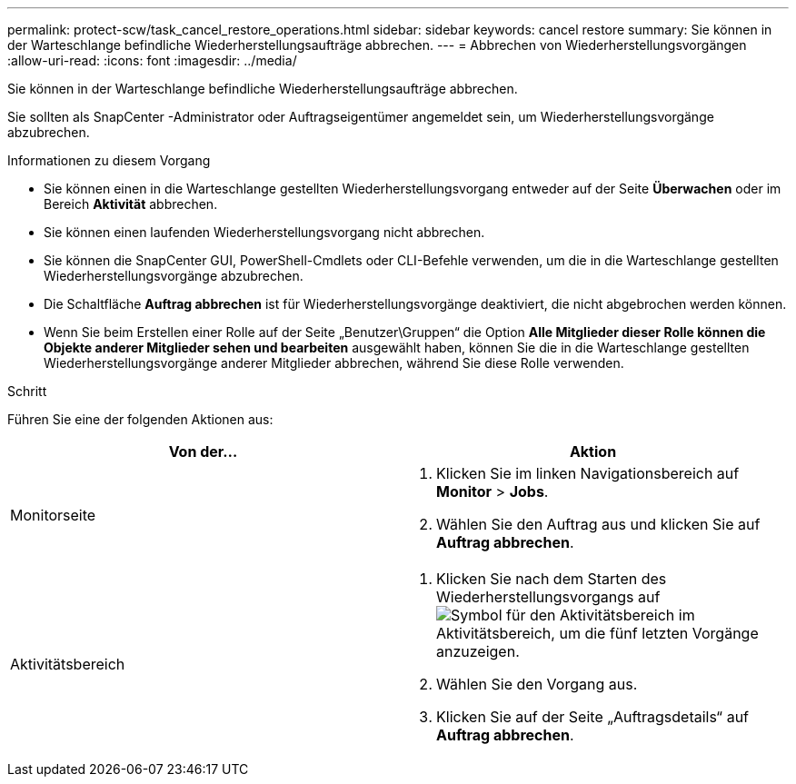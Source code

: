 ---
permalink: protect-scw/task_cancel_restore_operations.html 
sidebar: sidebar 
keywords: cancel restore 
summary: Sie können in der Warteschlange befindliche Wiederherstellungsaufträge abbrechen. 
---
= Abbrechen von Wiederherstellungsvorgängen
:allow-uri-read: 
:icons: font
:imagesdir: ../media/


[role="lead"]
Sie können in der Warteschlange befindliche Wiederherstellungsaufträge abbrechen.

Sie sollten als SnapCenter -Administrator oder Auftragseigentümer angemeldet sein, um Wiederherstellungsvorgänge abzubrechen.

.Informationen zu diesem Vorgang
* Sie können einen in die Warteschlange gestellten Wiederherstellungsvorgang entweder auf der Seite *Überwachen* oder im Bereich *Aktivität* abbrechen.
* Sie können einen laufenden Wiederherstellungsvorgang nicht abbrechen.
* Sie können die SnapCenter GUI, PowerShell-Cmdlets oder CLI-Befehle verwenden, um die in die Warteschlange gestellten Wiederherstellungsvorgänge abzubrechen.
* Die Schaltfläche *Auftrag abbrechen* ist für Wiederherstellungsvorgänge deaktiviert, die nicht abgebrochen werden können.
* Wenn Sie beim Erstellen einer Rolle auf der Seite „Benutzer\Gruppen“ die Option *Alle Mitglieder dieser Rolle können die Objekte anderer Mitglieder sehen und bearbeiten* ausgewählt haben, können Sie die in die Warteschlange gestellten Wiederherstellungsvorgänge anderer Mitglieder abbrechen, während Sie diese Rolle verwenden.


.Schritt
Führen Sie eine der folgenden Aktionen aus:

|===
| Von der... | Aktion 


 a| 
Monitorseite
 a| 
. Klicken Sie im linken Navigationsbereich auf *Monitor* > *Jobs*.
. Wählen Sie den Auftrag aus und klicken Sie auf *Auftrag abbrechen*.




 a| 
Aktivitätsbereich
 a| 
. Klicken Sie nach dem Starten des Wiederherstellungsvorgangs aufimage:../media/activity_pane_icon.gif["Symbol für den Aktivitätsbereich"] im Aktivitätsbereich, um die fünf letzten Vorgänge anzuzeigen.
. Wählen Sie den Vorgang aus.
. Klicken Sie auf der Seite „Auftragsdetails“ auf *Auftrag abbrechen*.


|===